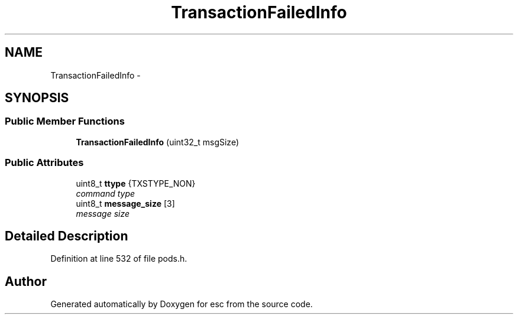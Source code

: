 .TH "TransactionFailedInfo" 3 "Thu Aug 30 2018" "esc" \" -*- nroff -*-
.ad l
.nh
.SH NAME
TransactionFailedInfo \- 
.SH SYNOPSIS
.br
.PP
.SS "Public Member Functions"

.in +1c
.ti -1c
.RI "\fBTransactionFailedInfo\fP (uint32_t msgSize)"
.br
.in -1c
.SS "Public Attributes"

.in +1c
.ti -1c
.RI "uint8_t \fBttype\fP {TXSTYPE_NON}"
.br
.RI "\fIcommand type \fP"
.ti -1c
.RI "uint8_t \fBmessage_size\fP [3]"
.br
.RI "\fImessage size \fP"
.in -1c
.SH "Detailed Description"
.PP 
Definition at line 532 of file pods\&.h\&.

.SH "Author"
.PP 
Generated automatically by Doxygen for esc from the source code\&.
